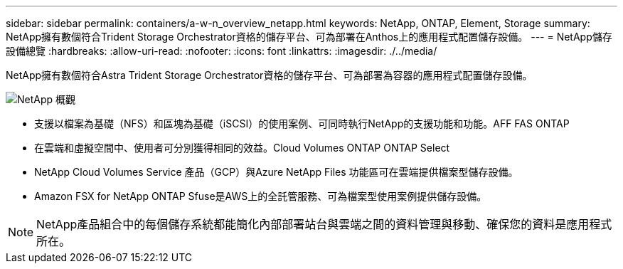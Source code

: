 ---
sidebar: sidebar 
permalink: containers/a-w-n_overview_netapp.html 
keywords: NetApp, ONTAP, Element, Storage 
summary: NetApp擁有數個符合Trident Storage Orchestrator資格的儲存平台、可為部署在Anthos上的應用程式配置儲存設備。 
---
= NetApp儲存設備總覽
:hardbreaks:
:allow-uri-read: 
:nofooter: 
:icons: font
:linkattrs: 
:imagesdir: ./../media/


[role="lead"]
NetApp擁有數個符合Astra Trident Storage Orchestrator資格的儲存平台、可為部署為容器的應用程式配置儲存設備。

image::a-w-n_netapp_overview.png[NetApp 概觀]

* 支援以檔案為基礎（NFS）和區塊為基礎（iSCSI）的使用案例、可同時執行NetApp的支援功能和功能。AFF FAS ONTAP
* 在雲端和虛擬空間中、使用者可分別獲得相同的效益。Cloud Volumes ONTAP ONTAP Select
* NetApp Cloud Volumes Service 產品（GCP）與Azure NetApp Files 功能區可在雲端提供檔案型儲存設備。
* Amazon FSX for NetApp ONTAP Sfuse是AWS上的全託管服務、可為檔案型使用案例提供儲存設備。



NOTE: NetApp產品組合中的每個儲存系統都能簡化內部部署站台與雲端之間的資料管理與移動、確保您的資料是應用程式所在。

